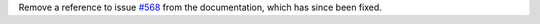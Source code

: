 Remove a reference to issue `#568 <https://github.com/pytest-dev/pytest/issues/568>`_ from the documentation, which has since been
fixed.
